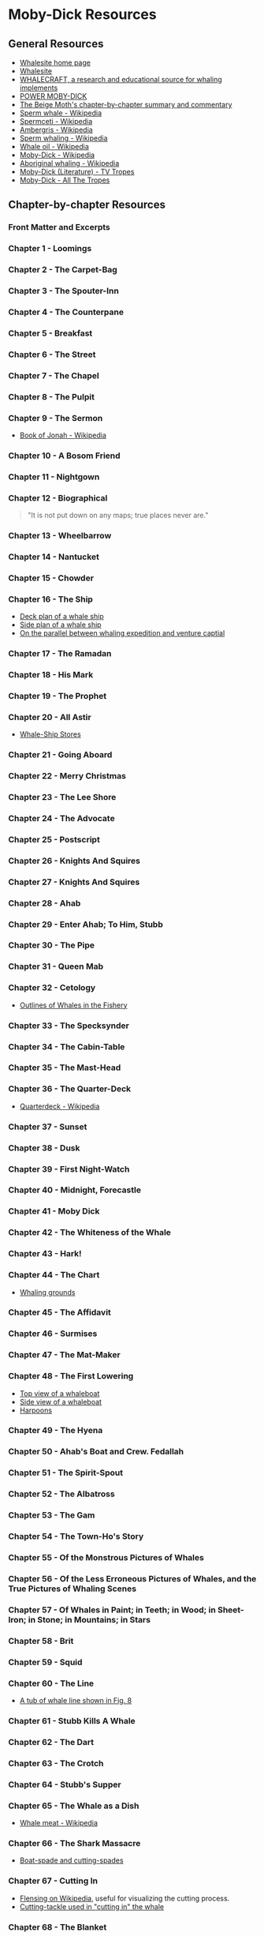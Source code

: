 * Moby-Dick Resources
** General Resources
- [[https://whalesite.org/][Whalesite home page]]
- [[https://whalesite.org/whaling/index.htm][Whalesite]]
- [[https://whalesite.org/whaling/whalecraft/index.html][WHALECRAFT, a research and educational source for whaling implements]]
- [[http://www.powermobydick.com/][POWER MOBY-DICK]]
- [[https://beigemoth.blog/moby-dick/][The Beige Moth's chapter-by-chapter summary and commentary]]
- [[https://en.wikipedia.org/wiki/Sperm_whale][Sperm whale - Wikipedia]]
- [[https://en.wikipedia.org/wiki/Spermaceti][Spermceti - Wikipedia]]
- [[https://en.wikipedia.org/wiki/Ambergris][Ambergris - Wikipedia]]
- [[https://en.wikipedia.org/wiki/Sperm_whaling][Sperm whaling - Wikipedia]]
- [[https://en.wikipedia.org/wiki/Whale_oil][Whale oil - Wikipedia]]
- [[https://en.wikipedia.org/wiki/Moby-Dick][Moby-Dick - Wikipedia]]
- [[https://en.wikipedia.org/wiki/Aboriginal_whaling][Aboriginal whaling - Wikipedia]]
- [[https://tvtropes.org/pmwiki/pmwiki.php/Literature/MobyDick][Moby-Dick (Literature) - TV Tropes]]
- [[https://allthetropes.org/wiki/Moby-Dick][Moby-Dick - All The Tropes]]

** Chapter-by-chapter Resources
*** Front Matter and Excerpts
*** Chapter 1 - Loomings
*** Chapter 2 - The Carpet-Bag
*** Chapter 3 - The Spouter-Inn
*** Chapter 4 - The Counterpane
*** Chapter 5 - Breakfast
*** Chapter 6 - The Street
*** Chapter 7 - The Chapel
*** Chapter 8 - The Pulpit
*** Chapter 9 - The Sermon

- [[https://en.wikipedia.org/wiki/Book_of_Jonah#][Book of Jonah - Wikipedia]]

*** Chapter 10 - A Bosom Friend
*** Chapter 11 - Nightgown
*** Chapter 12 - Biographical

#+begin_quote
  "It is not put down on any maps; true places never are."
#+end_quote

*** Chapter 13 - Wheelbarrow
*** Chapter 14 - Nantucket
*** Chapter 15 - Chowder
*** Chapter 16 - The Ship
- [[https://whalesite.org/whaling/plate189-1.htm][Deck plan of a whale ship]]
- [[https://whalesite.org/whaling/plate189-2.htm][Side plan of a whale ship]]
- [[https://nha.org/research/nantucket-history/history-topics/short-lays-on-greasy-voyages-whaling-and-venture-capital/][On the parallel between whaling expedition and venture captial]]

*** Chapter 17 - The Ramadan
*** Chapter 18 - His Mark
*** Chapter 19 - The Prophet
*** Chapter 20 - All Astir
- [[https://whalesite.org/whaling/stores.htm][Whale-Ship Stores]]

*** Chapter 21 - Going Aboard
*** Chapter 22 - Merry Christmas
*** Chapter 23 - The Lee Shore
*** Chapter 24 - The Advocate
*** Chapter 25 - Postscript
*** Chapter 26 - Knights And Squires
*** Chapter 27 - Knights And Squires
*** Chapter 28 - Ahab
*** Chapter 29 - Enter Ahab; To Him, Stubb
*** Chapter 30 - The Pipe
*** Chapter 31 - Queen Mab
*** Chapter 32 - Cetology
- [[https://whalesite.org/whaling/plate184.htm][Outlines of Whales in the Fishery]]

*** Chapter 33 - The Specksynder
*** Chapter 34 - The Cabin-Table
*** Chapter 35 - The Mast-Head
*** Chapter 36 - The Quarter-Deck
- [[https://en.wikipedia.org/wiki/Quarterdeck][Quarterdeck - Wikipedia]]

*** Chapter 37 - Sunset
*** Chapter 38 - Dusk
*** Chapter 39 - First Night-Watch
*** Chapter 40 - Midnight, Forecastle
*** Chapter 41 - Moby Dick
*** Chapter 42 - The Whiteness of the Whale
*** Chapter 43 - Hark!
*** Chapter 44 - The Chart
- [[https://whalesite.org/whaling/plate183.htm][Whaling grounds]]

*** Chapter 45 - The Affidavit
*** Chapter 46 - Surmises
*** Chapter 47 - The Mat-Maker
*** Chapter 48 - The First Lowering
- [[https://whalesite.org/whaling/plate191.htm][Top view of a whaleboat]]
- [[https://whalesite.org/whaling/plate192.htm][Side view of a whaleboat]]
- [[https://whalesite.org/whaling/plate194.htm][Harpoons]]

*** Chapter 49 - The Hyena
*** Chapter 50 - Ahab's Boat and Crew. Fedallah
*** Chapter 51 - The Spirit-Spout
*** Chapter 52 - The Albatross
*** Chapter 53 - The Gam
*** Chapter 54 - The Town-Ho's Story
*** Chapter 55 - Of the Monstrous Pictures of Whales
*** Chapter 56 - Of the Less Erroneous Pictures of Whales, and the True Pictures of Whaling Scenes
*** Chapter 57 - Of Whales in Paint; in Teeth; in Wood; in Sheet-Iron; in Stone; in Mountains; in Stars
*** Chapter 58 - Brit
*** Chapter 59 - Squid
*** Chapter 60 - The Line
- [[https://whalesite.org/whaling/plate193.htm][A tub of whale line shown in Fig. 8]]

*** Chapter 61 - Stubb Kills A Whale
*** Chapter 62 - The Dart
*** Chapter 63 - The Crotch
*** Chapter 64 - Stubb's Supper
*** Chapter 65 - The Whale as a Dish
- [[https://en.wikipedia.org/wiki/Whale_meat][Whale meat - Wikipedia]]

*** Chapter 66 - The Shark Massacre
- [[https://whalesite.org/whaling/plate205.htm][Boat-spade and cutting-spades]]

*** Chapter 67 - Cutting In
    :PROPERTIES:
    :CUSTOM_ID: chapter-67---cutting-in
    :END:
- [[https://en.wikipedia.org/wiki/Flensing][Flensing on Wikipedia]],
  useful for visualizing the cutting process.
- [[https://whalesite.org/whaling/plate206.htm][Cutting-tackle used in
  "cutting in" the whale]]

*** Chapter 68 - The Blanket
    :PROPERTIES:
    :CUSTOM_ID: chapter-68---the-blanket
    :END:
- [[https://en.wikipedia.org/wiki/Blubber][Blubber - Wikipedia]]

*** Chapter 69 - The Funeral
    :PROPERTIES:
    :CUSTOM_ID: chapter-69---the-funeral
    :END:
*** Chapter 70 - The Sphynx
    :PROPERTIES:
    :CUSTOM_ID: chapter-70---the-sphynx
    :END:
*** Chapter 71 - The Jeroboam's Story
    :PROPERTIES:
    :CUSTOM_ID: chapter-71---the-jeroboams-story
    :END:
*** Chapter 72 - The Monkey Rope
    :PROPERTIES:
    :CUSTOM_ID: chapter-72---the-monkey-rope
    :END:
*** Chapter 73 - Stubb and Flask Kill a Right Whale; and Then Have a Talk Over Him
    :PROPERTIES:
    :CUSTOM_ID: chapter-73---stubb-and-flask-kill-a-right-whale-and-then-have-a-talk-over-him
    :END:
*** Chapter 74 - The Sperm Whale's Head---Contrasted View
    :PROPERTIES:
    :CUSTOM_ID: chapter-74---the-sperm-whales-headcontrasted-view
    :END:
- [[https://whalesite.org/whaling/plate204.htm][Diagram of bowhead and
  sperm whales, showing methods of cutting in.]]

*** Chapter 75 - The Right Whale's Head---Contrasted View
    :PROPERTIES:
    :CUSTOM_ID: chapter-75---the-right-whales-headcontrasted-view
    :END:
*** Chapter 76 - The Battering-Ram
    :PROPERTIES:
    :CUSTOM_ID: chapter-76---the-battering-ram
    :END:
*** Chapter 77 - The Great Heidelburgh Tun
    :PROPERTIES:
    :CUSTOM_ID: chapter-77---the-great-heidelburgh-tun
    :END:
- [[https://commons.wikimedia.org/wiki/File:Sperm_whale_head_anatomy_(skull_cutaway).svg][Sperm
  whale head anatomy]]

*** Chapter 78 - Cistern and Buckets
    :PROPERTIES:
    :CUSTOM_ID: chapter-78---cistern-and-buckets
    :END:
*** Chapter 79 - The Prairie
    :PROPERTIES:
    :CUSTOM_ID: chapter-79---the-prairie
    :END:
*** Chapter 80 - The Nut
    :PROPERTIES:
    :CUSTOM_ID: chapter-80---the-nut
    :END:
*** Chapter 81 - The Pequod Meets the Virgin
    :PROPERTIES:
    :CUSTOM_ID: chapter-81---the-pequod-meets-the-virgin
    :END:
*** Chapter 82 - The Honor and Glory of Whaling
    :PROPERTIES:
    :CUSTOM_ID: chapter-82---the-honor-and-glory-of-whaling
    :END:
*** Chapter 83 - Jonah Historically Regarded
    :PROPERTIES:
    :CUSTOM_ID: chapter-83---jonah-historically-regarded
    :END:
*** Chapter 84 - Pitchpoling
    :PROPERTIES:
    :CUSTOM_ID: chapter-84---pitchpoling
    :END:
*** Chapter 85 - The Fountain
    :PROPERTIES:
    :CUSTOM_ID: chapter-85---the-fountain
    :END:
*** Chapter 86 - The Tail
    :PROPERTIES:
    :CUSTOM_ID: chapter-86---the-tail
    :END:
*** Chapter 87 - The Grand Armada
    :PROPERTIES:
    :CUSTOM_ID: chapter-87---the-grand-armada
    :END:
*** Chapter 88 - Schools and Schoolmasters
    :PROPERTIES:
    :CUSTOM_ID: chapter-88---schools-and-schoolmasters
    :END:
*** Chapter 89 - Fast-Fish and Loose-Fish
    :PROPERTIES:
    :CUSTOM_ID: chapter-89---fast-fish-and-loose-fish
    :END:
*** Chapter 90 - Heads or Tails
    :PROPERTIES:
    :CUSTOM_ID: chapter-90---heads-or-tails
    :END:
*** Chapter 91 - The Pequod Meets the Rose-Bud
    :PROPERTIES:
    :CUSTOM_ID: chapter-91---the-pequod-meets-the-rose-bud
    :END:
*** Chapter 92 - Ambergris
    :PROPERTIES:
    :CUSTOM_ID: chapter-92---ambergris
    :END:
*** Chapter 93 - The Castaway
    :PROPERTIES:
    :CUSTOM_ID: chapter-93---the-castaway
    :END:
*** Chapter 94 - A Squeeze of the Hand
    :PROPERTIES:
    :CUSTOM_ID: chapter-94---a-squeeze-of-the-hand
    :END:
*** Chapter 95 - The Cassock
    :PROPERTIES:
    :CUSTOM_ID: chapter-95---the-cassock
    :END:
*** Chapter 96 - The Try-Works
    :PROPERTIES:
    :CUSTOM_ID: chapter-96---the-try-works
    :END:
*** Chapter 97 - The Lamp
    :PROPERTIES:
    :CUSTOM_ID: chapter-97---the-lamp
    :END:
*** Chapter 98 - Stowing Down and Clearing Up
    :PROPERTIES:
    :CUSTOM_ID: chapter-98---stowing-down-and-clearing-up
    :END:
*** Chapter 99 - The Doubloon
    :PROPERTIES:
    :CUSTOM_ID: chapter-99---the-doubloon
    :END:
*** Chapter 100 - Leg and Arm: The Pequod, of Nantucket, Meets the Samuel Enderby, Of London
    :PROPERTIES:
    :CUSTOM_ID: chapter-100---leg-and-arm-the-pequod-of-nantucket-meets-the-samuel-enderby-of-london
    :END:
*** Chapter 101 - The Decanter
    :PROPERTIES:
    :CUSTOM_ID: chapter-101---the-decanter
    :END:
*** Chapter 102 - A Bower in the Arsacides
    :PROPERTIES:
    :CUSTOM_ID: chapter-102---a-bower-in-the-arsacides
    :END:
*** Chapter 103 - Measurement of the Whale's Skeleton
    :PROPERTIES:
    :CUSTOM_ID: chapter-103---measurement-of-the-whales-skeleton
    :END:
*** Chapter 104 - The Fossil Whale
    :PROPERTIES:
    :CUSTOM_ID: chapter-104---the-fossil-whale
    :END:
*** Chapter 105 - Does the Whale's Magnitude Diminish?---Will he Perish?
    :PROPERTIES:
    :CUSTOM_ID: chapter-105---does-the-whales-magnitude-diminishwill-he-perish
    :END:
*** Chapter 106 - Ahab's Leg
    :PROPERTIES:
    :CUSTOM_ID: chapter-106---ahabs-leg
    :END:
*** Chapter 107 - The Carpenter
    :PROPERTIES:
    :CUSTOM_ID: chapter-107---the-carpenter
    :END:
*** Chapter 108 - Ahab and the Carpenter
    :PROPERTIES:
    :CUSTOM_ID: chapter-108---ahab-and-the-carpenter
    :END:
*** Chapter 109 - Ahab and Starbuck in the Cabin
    :PROPERTIES:
    :CUSTOM_ID: chapter-109---ahab-and-starbuck-in-the-cabin
    :END:
*** Chapter 110 - Queequeg in his Coffin
    :PROPERTIES:
    :CUSTOM_ID: chapter-110---queequeg-in-his-coffin
    :END:
*** Chapter 111 - The Pacific
    :PROPERTIES:
    :CUSTOM_ID: chapter-111---the-pacific
    :END:
*** Chapter 112 - The Blacksmith
    :PROPERTIES:
    :CUSTOM_ID: chapter-112---the-blacksmith
    :END:
*** Chapter 113 - The Forge
    :PROPERTIES:
    :CUSTOM_ID: chapter-113---the-forge
    :END:
*** Chapter 114 - The Gilder
    :PROPERTIES:
    :CUSTOM_ID: chapter-114---the-gilder
    :END:
*** Chapter 115 - The Pequod Meets The Bachelor
    :PROPERTIES:
    :CUSTOM_ID: chapter-115---the-pequod-meets-the-bachelor
    :END:
*** Chapter 116 - The Dying Whale
    :PROPERTIES:
    :CUSTOM_ID: chapter-116---the-dying-whale
    :END:
*** Chapter 117 - The Whale Watch
    :PROPERTIES:
    :CUSTOM_ID: chapter-117---the-whale-watch
    :END:
*** Chapter 118 - The Quadrant
    :PROPERTIES:
    :CUSTOM_ID: chapter-118---the-quadrant
    :END:
*** Chapter 119 - The Candles
    :PROPERTIES:
    :CUSTOM_ID: chapter-119---the-candles
    :END:
*** Chapter 120 - The Deck Towards the End of the First Night Watch
    :PROPERTIES:
    :CUSTOM_ID: chapter-120---the-deck-towards-the-end-of-the-first-night-watch
    :END:
*** Chapter 121 - Midnight---The Forecastle Bulwarks
    :PROPERTIES:
    :CUSTOM_ID: chapter-121---midnightthe-forecastle-bulwarks
    :END:
*** Chapter 122 - Midnight Aloft---Thunder and Lightning
    :PROPERTIES:
    :CUSTOM_ID: chapter-122---midnight-aloftthunder-and-lightning
    :END:
*** Chapter 123 - The Musket
    :PROPERTIES:
    :CUSTOM_ID: chapter-123---the-musket
    :END:
*** Chapter 124 - The Needle
    :PROPERTIES:
    :CUSTOM_ID: chapter-124---the-needle
    :END:
*** Chapter 125 - The Log and Line
    :PROPERTIES:
    :CUSTOM_ID: chapter-125---the-log-and-line
    :END:
*** Chapter 126 - The Life-Buoy
    :PROPERTIES:
    :CUSTOM_ID: chapter-126---the-life-buoy
    :END:
*** Chapter 127 - The Deck
    :PROPERTIES:
    :CUSTOM_ID: chapter-127---the-deck
    :END:
*** Chapter 128 - The Pequod Meets the Rachel
    :PROPERTIES:
    :CUSTOM_ID: chapter-128---the-pequod-meets-the-rachel
    :END:
*** Chapter 129 - The Cabin
    :PROPERTIES:
    :CUSTOM_ID: chapter-129---the-cabin
    :END:
*** Chapter 130 - The Hat
    :PROPERTIES:
    :CUSTOM_ID: chapter-130---the-hat
    :END:
*** Chapter 131 - The Pequod Meets the Delight
    :PROPERTIES:
    :CUSTOM_ID: chapter-131---the-pequod-meets-the-delight
    :END:
*** Chapter 132 - The Symphony
    :PROPERTIES:
    :CUSTOM_ID: chapter-132---the-symphony
    :END:
*** Chapter 133 - The Chase---First Day
    :PROPERTIES:
    :CUSTOM_ID: chapter-133---the-chasefirst-day
    :END:
*** Chapter 134 - The Chase---Second Day
    :PROPERTIES:
    :CUSTOM_ID: chapter-134---the-chasesecond-day
    :END:
*** Chapter 135 - The Chase---Third Day
    :PROPERTIES:
    :CUSTOM_ID: chapter-135---the-chasethird-day
    :END:
*** Epilogue
    :PROPERTIES:
    :CUSTOM_ID: epilogue
    :END:
